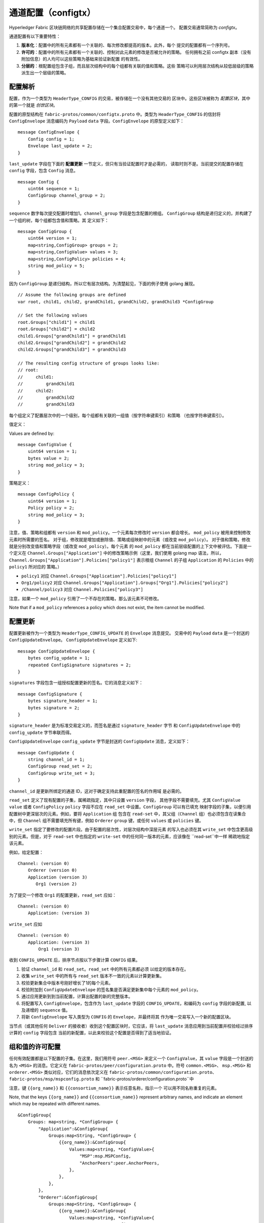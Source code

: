 通道配置（configtx）
================================

Hyperledger Fabric 区块链网络的共享配置存储在一个集合配置交易中，每个通道一个。
配置交易通常简称为 *configtx*。

通道配置有以下重要特性：

1. **版本化**：配置中的所有元素都有一个关联的、每次修改都提高的版本。此外，每个
   提交的配置都有一个序列号。
2. **许可的**：配置中的所有元素都有一个关联的、控制对此元素的修改是否被允许的策略。
   任何拥有之前 configtx 副本（没有附加信息）的人均可以这些策略为基础来验证新配置
   的有效性。
3. **分层的**：根配置组包含子组，而且层次结构中的每个组都有关联的值和策略。这些
   策略可以利用层次结构从较低层级的策略派生出一个层级的策略。

配置解析
--------------------------

配置，作为一个类型为 ``HeaderType_CONFIG`` 的交易，被存储在一个没有其他交易的
区块中。这些区块被称为 *配置区块*，其中的第一个就是 *创世区块*。

配置的原型结构在 ``fabric-protos/common/configtx.proto`` 中。类型为
``HeaderType_CONFIG`` 的信封将 ``ConfigEnvelope`` 消息编码为
``Payload`` ``data`` 字段。``ConfigEnvelope`` 的原型定义如下：

::

    message ConfigEnvelope {
        Config config = 1;
        Envelope last_update = 2;
    }

``last_update`` 字段在下面的 **配置更新** 一节定义，但只有当验证配置时才是必需的，
读取时则不是。当前提交的配置存储在 ``config`` 字段，包含 ``Config`` 消息。

::

    message Config {
        uint64 sequence = 1;
        ConfigGroup channel_group = 2;
    }

``sequence`` 数字每次提交配置时增加1。``channel_group`` 字段是包含配置的根组。
``ConfigGroup`` 结构是递归定义的，并构建了一个组的树，每个组都包含值和策略。其
定义如下：

::

    message ConfigGroup {
        uint64 version = 1;
        map<string,ConfigGroup> groups = 2;
        map<string,ConfigValue> values = 3;
        map<string,ConfigPolicy> policies = 4;
        string mod_policy = 5;
    }

因为 ``ConfigGroup`` 是递归结构，所以它有层次结构。为清楚起见，下面的例子使用
golang 展现。

::

    // Assume the following groups are defined
    var root, child1, child2, grandChild1, grandChild2, grandChild3 *ConfigGroup

    // Set the following values
    root.Groups["child1"] = child1
    root.Groups["child2"] = child2
    child1.Groups["grandChild1"] = grandChild1
    child2.Groups["grandChild2"] = grandChild2
    child2.Groups["grandChild3"] = grandChild3

    // The resulting config structure of groups looks like:
    // root:
    //     child1:
    //         grandChild1
    //     child2:
    //         grandChild2
    //         grandChild3

每个组定义了配置层次中的一个级别，每个组都有关联的一组值（按字符串键索引）和策略
（也按字符串键索引）。

值定义：

Values are defined by:

::

    message ConfigValue {
        uint64 version = 1;
        bytes value = 2;
        string mod_policy = 3;
    }

策略定义：

::

    message ConfigPolicy {
        uint64 version = 1;
        Policy policy = 2;
        string mod_policy = 3;
    }

注意，值、策略和组都有 ``version`` 和 ``mod_policy``。一个元素每次修改时
``version`` 都会增长。 ``mod_policy`` 被用来控制修改元素时所需要的签名。
对于组，修改就是增加或删除值、策略或组映射中的元素（或改变 ``mod_policy``）。
对于值和策略，修改就是分别改变值和策略字段（或改变 ``mod_policy``）。每个元素
的 ``mod_policy`` 都在当前层级配置的上下文中被评估。下面是一个定义在
``Channel.Groups["Application"]`` 中的修改策略示例（这里，我们使用 golang map
语法，所以，``Channel.Groups["Application"].Policies["policy1"]`` 表示根组
``Channel`` 的子组 ``Application`` 的 ``Policies`` 中的 ``policy1`` 所对应的
策略。）

* ``policy1`` 对应 ``Channel.Groups["Application"].Policies["policy1"]``
* ``Org1/policy2`` 对应 ``Channel.Groups["Application"].Groups["Org1"].Policies["policy2"]``
* ``/Channel/policy3`` 对应 ``Channel.Policies["policy3"]``

注意，如果一个 ``mod_policy`` 引用了一个不存在的策略，那么该元素不可修改。

Note that if a ``mod_policy`` references a policy which does not exist,
the item cannot be modified.

配置更新
---------------------

配置更新被作为一个类型为 ``HeaderType_CONFIG_UPDATE`` 的 ``Envelope`` 消息提交。
交易中的 ``Payload`` ``data`` 是一个封送的 ``ConfigUpdateEnvelope``。
``ConfigUpdateEnvelope`` 定义如下:

::

    message ConfigUpdateEnvelope {
        bytes config_update = 1;
        repeated ConfigSignature signatures = 2;
    }

``signatures`` 字段包含一组授权配置更新的签名。它的消息定义如下：

::

    message ConfigSignature {
        bytes signature_header = 1;
        bytes signature = 2;
    }

``signature_header`` 是为标准交易定义的，而签名是通过 ``signature_header`` 字节
和 ``ConfigUpdateEnvelope`` 中的 ``config_update`` 字节串联而得。

``ConfigUpdateEnvelope`` ``config_update`` 字节是封送的 ``ConfigUpdate``
消息，定义如下：

::

    message ConfigUpdate {
        string channel_id = 1;
        ConfigGroup read_set = 2;
        ConfigGroup write_set = 3;
    }

``channel_id`` 是更新所绑定的通道 ID，这对于确定支持此重配置的签名的作用域
是必需的。

``read_set`` 定义了现有配置的子集，属稀疏指定，其中只设置 ``version`` 字段，
其他字段不需要填充。尤其 ``ConfigValue`` ``value`` 或者 ``ConfigPolicy``
``policy`` 字段不应在 ``read_set`` 中设置。``ConfigGroup`` 可以有已填充
映射字段的子集，以便引用配置树中更深层次的元素。例如，要将 ``Application`` 组
包含在 ``read-set`` 中，其父组（``Channel`` 组）也必须包含在读集合中，但
``Channel`` 组不需要填充所有键，例如 ``Orderer`` ``group`` 键，或任何
``values`` 或 ``policies`` 键。

``write_set`` 指定了要修改的配置片段。由于配置的层次性，对层次结构中深层元素
的写入也必须在其 ``write_set`` 中包含更高级别的元素。但是，对于 ``read-set``
中也指定的 ``write-set`` 中的任何同一版本的元素，应该像在 ``read-set``中一样
稀疏地指定该元素。

例如，给定配置：

::

    Channel: (version 0)
        Orderer (version 0)
        Application (version 3)
           Org1 (version 2)

为了提交一个修改 ``Org1`` 的配置更新，``read_set`` 应如：

::

    Channel: (version 0)
        Application: (version 3)

``write_set`` 应如

::

    Channel: (version 0)
        Application: (version 3)
            Org1 (version 3)

收到 ``CONFIG_UPDATE`` 后，排序节点按以下步骤计算 ``CONFIG`` 结果。

1. 验证 ``channel_id`` 和 ``read_set``。``read_set`` 中的所有元素都必须
   以给定的版本存在。
2. 收集 ``write_set`` 中的所有与 ``read_set`` 版本不一致的元素以计算更新集。
3. 校验更新集合中版本号刚好增长了1的每个元素。
4. 校验附加到 ``ConfigUpdateEnvelope`` 的签名集是否满足更新集中每个元素的
   ``mod_policy``。
5. 通过应用更新到到当前配置，计算出配置的新的完整版本。
6. 将配置写入 ``ConfigEnvelope``，包含作为 ``last_update`` 字段的
   ``CONFIG_UPDATE``，和编码为 ``config`` 字段的新配置, 以及递增的
   ``sequence`` 值。
7. 将新 ``ConfigEnvelope`` 写入类型为 ``CONFIG`` 的 ``Envelope``，并最终将其
   作为唯一交易写入一个新的配置区块。

当节点（或其他任何 ``Deliver`` 的接收者）收到这个配置区块时，它应该，将
``last_update`` 消息应用到当前配置并校验经过排序计算的 ``config`` 字段包含
当前的新配置，以此来校验这个配置是否得到了适当地验证。

组和值的许可配置
-----------------------------------------

任何有效配置都是以下配置的子集。在这里，我们用符号 ``peer.<MSG>`` 来定义一个
``ConfigValue``，其 ``value`` 字段是一个封送的名为  ``<MSG>`` 的消息。它定义在
``fabric-protos/peer/configuration.proto`` 中。符号 ``common.<MSG>``、
``msp.<MSG>`` 和 ``orderer.<MSG>`` 类似对应，它们的消息依次定义在
``fabric-protos/common/configuration.proto``、
``fabric-protos/msp/mspconfig.proto`` 和
``fabric-protos/orderer/configuration.proto``中

注意，键 ``{{org_name}}`` 和 ``{{consortium_name}}`` 表示任意名称，指示一个
可以用不同名称重复的元素。

Note, that the keys ``{{org_name}}`` and ``{{consortium_name}}``
represent arbitrary names, and indicate an element which may be repeated
with different names.

::

    &ConfigGroup{
        Groups: map<string, *ConfigGroup> {
            "Application":&ConfigGroup{
                Groups:map<String, *ConfigGroup> {
                    {{org_name}}:&ConfigGroup{
                        Values:map<string, *ConfigValue>{
                            "MSP":msp.MSPConfig,
                            "AnchorPeers":peer.AnchorPeers,
                        },
                    },
                },
            },
            "Orderer":&ConfigGroup{
                Groups:map<String, *ConfigGroup> {
                    {{org_name}}:&ConfigGroup{
                        Values:map<string, *ConfigValue>{
                            "MSP":msp.MSPConfig,
                        },
                    },
                },

                Values:map<string, *ConfigValue> {
                    "ConsensusType":orderer.ConsensusType,
                    "BatchSize":orderer.BatchSize,
                    "BatchTimeout":orderer.BatchTimeout,
                    "KafkaBrokers":orderer.KafkaBrokers,
                },
            },
            "Consortiums":&ConfigGroup{
                Groups:map<String, *ConfigGroup> {
                    {{consortium_name}}:&ConfigGroup{
                        Groups:map<string, *ConfigGroup> {
                            {{org_name}}:&ConfigGroup{
                                Values:map<string, *ConfigValue>{
                                    "MSP":msp.MSPConfig,
                                },
                            },
                        },
                        Values:map<string, *ConfigValue> {
                            "ChannelCreationPolicy":common.Policy,
                        }
                    },
                },
            },
        },

        Values: map<string, *ConfigValue> {
            "HashingAlgorithm":common.HashingAlgorithm,
            "BlockHashingDataStructure":common.BlockDataHashingStructure,
            "Consortium":common.Consortium,
            "OrdererAddresses":common.OrdererAddresses,
        },
    }

排序系统通道配置
------------------------------------

排序系统通道需要定义一些排序参数，以及创建通道的联盟。一个排序服务有且只能有一个
排序系统通道，它是需要创建的第一个通道（或更准确地说是启动）。建议不要在排序系统
通道的创世配置中定义应用，但在测试时是可以的。注意，任何对排序系统通道具有读权限
的成员可能看到所有的通道创建，所以，这个通道的访问应用受到限制。

排序参数被定义在如下配置子集中：

::

    &ConfigGroup{
        Groups: map<string, *ConfigGroup> {
            "Orderer":&ConfigGroup{
                Groups:map<String, *ConfigGroup> {
                    {{org_name}}:&ConfigGroup{
                        Values:map<string, *ConfigValue>{
                            "MSP":msp.MSPConfig,
                        },
                    },
                },

                Values:map<string, *ConfigValue> {
                    "ConsensusType":orderer.ConsensusType,
                    "BatchSize":orderer.BatchSize,
                    "BatchTimeout":orderer.BatchTimeout,
                    "KafkaBrokers":orderer.KafkaBrokers,
                },
            },
        },

参与排序的每个组织在 ``Order`` 组下都有一个组元素。此组定义单个参数 ``MSP``，
其中包含该组织的加密身份信息。 ``Order`` 组的 ``Values`` 决定了排序节点的工作
方式。它们在每个通道中存在，因此，例如 ``orderer.BatchTimeout`` 可能在不同通
道上被不同地指定。

在启动时，排序节点将面临一个包含了很通道信息的文件系统。排序节点通过识别带有定义的
联盟组的通道来识别系统通道。联盟组的结构如下。

::

    &ConfigGroup{
        Groups: map<string, *ConfigGroup> {
            "Consortiums":&ConfigGroup{
                Groups:map<String, *ConfigGroup> {
                    {{consortium_name}}:&ConfigGroup{
                        Groups:map<string, *ConfigGroup> {
                            {{org_name}}:&ConfigGroup{
                                Values:map<string, *ConfigValue>{
                                    "MSP":msp.MSPConfig,
                                },
                            },
                        },
                        Values:map<string, *ConfigValue> {
                            "ChannelCreationPolicy":common.Policy,
                        }
                    },
                },
            },
        },
    },

注意，每个联盟定义一组成员，正如排序组织里的组织成员一样。每个联盟也定义一个
``ChannelCreationPolicy``。这是一个应用于授权通道创建请求的策略。通常，该值
将被设置为一个 ``ImplicitMetaPolicy``，并要求通道的新成员签名以授权通道创建。
更多关于通道创建的细节，请参见下文。

应用通道配置
---------------------------------

应用配置适用于为应用类型交易而设计的通道。它定义如下：

::

    &ConfigGroup{
        Groups: map<string, *ConfigGroup> {
            "Application":&ConfigGroup{
                Groups:map<String, *ConfigGroup> {
                    {{org_name}}:&ConfigGroup{
                        Values:map<string, *ConfigValue>{
                            "MSP":msp.MSPConfig,
                            "AnchorPeers":peer.AnchorPeers,
                        },
                    },
                },
            },
        },
    }

正如 ``Orderer`` 部分，每个组织被编码为组。但是，并非仅仅编码 ``MSP`` 身份信息，
每个组织额外编码一个 ``AnchorPeers`` 列表。这个列表允许不同组织的节点互相联系以
建立对等 gossip 网络。

应用通道对排序组织副本和共识选项进行编码，以允许对这些参数进行确定的更新，因此排序
系统通道配置中相同的 ``Orderer`` 部分也被包括在内。但从应用程序角度来看，这在很大
程度上可能被忽略。

通道创建
----------------

当排序节点收到一个尚不存在的通道的 ``CONFIG_UPDATE`` 时，排序节点假定这是一个通道
创建请求并执行以下内容。

1. 排序节点识别将为之执行通道创建请求的联盟。它通过查看顶级组的 ``Consortium`` 值
   来完成这一操作。
2. 排序节点校验：包含在 ``Application`` 组中的组织是包含在对应联盟中的组织的一个子集，
   并且  ``ApplicationGroup`` ``version`` 被设为 ``1``。
3. 排序节点校验：如果联盟有成员，那么新通道也要有应用成员（创建没有成员的联盟和通道仅
   用于测试）。
4. 排序节点从排序系统通道中获取 ``Orderer`` 组，使用新指定的成员建立 ``Application``
   组，并按联盟配置中指定的 ``ChannelCreationPolicy`` 指定它的 ``mod_policy``，
   以此建立模板配置。注意，策略会在新配置的上下文被评估，所以，一个要求 ``ALL`` 成员
   的策略，会要求新通道所有成员的签名，而不是联盟所有成员的签名。
5. 然后排序节点将 ``CONFIG_UPDATE`` 作为一个更新应用到这个模板配置。 因为
   ``CONFIG_UPDATE`` 将修改应用到 ``Application`` 组（它的 ``version`` 是
   ``1``），配置代码按 ``ChannelCreationPolicy`` 验证这些更新。如果通道的创
   建包含任何其他修改，比如个别组织的锚节点，则这个元素相应的修改策略也会被调用。
6. 带有新通道配置的 ``CONFIG`` 交易被封装并发送给的排序系统通道以进行排序，排序后，
   通道被创建了。

.. Licensed under Creative Commons Attribution 4.0 International License
   https://creativecommons.org/licenses/by/4.0/
